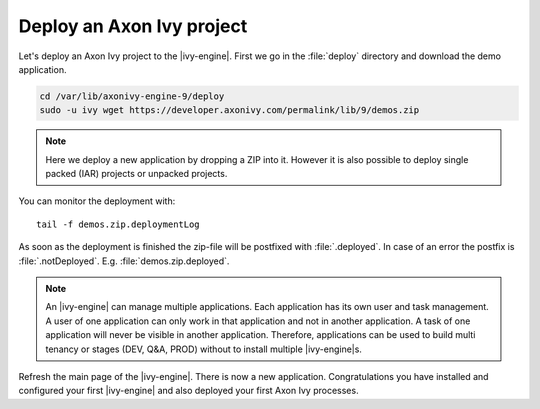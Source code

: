 Deploy an Axon Ivy project
--------------------------

Let's deploy an Axon Ivy project to the |ivy-engine|. First we
go in the :file:`deploy` directory and download the demo application.

.. code:: bash

    cd /var/lib/axonivy-engine-9/deploy
    sudo -u ivy wget https://developer.axonivy.com/permalink/lib/9/demos.zip

.. Note::

    Here we deploy a new application by dropping a ZIP into it. However it is
    also possible to deploy single packed (IAR) projects or unpacked projects.

You can monitor the deployment with::

    tail -f demos.zip.deploymentLog

As soon as the deployment is finished the zip-file will be postfixed with
:file:`.deployed`. In case of an error the postfix is :file:`.notDeployed`. E.g.
:file:`demos.zip.deployed`.

.. Note::

    An |ivy-engine| can manage multiple applications. Each application has
    its own user and task management. A user of one application can only work in
    that application and not in another application. A task of one application
    will never be visible in another application. Therefore, applications can be
    used to build multi tenancy or stages (DEV, Q&A, PROD) without to install
    multiple |ivy-engine|s.

Refresh the main page of the |ivy-engine|. There is now a new application.
Congratulations you have installed and configured your first |ivy-engine| and
also deployed your first Axon Ivy processes.
